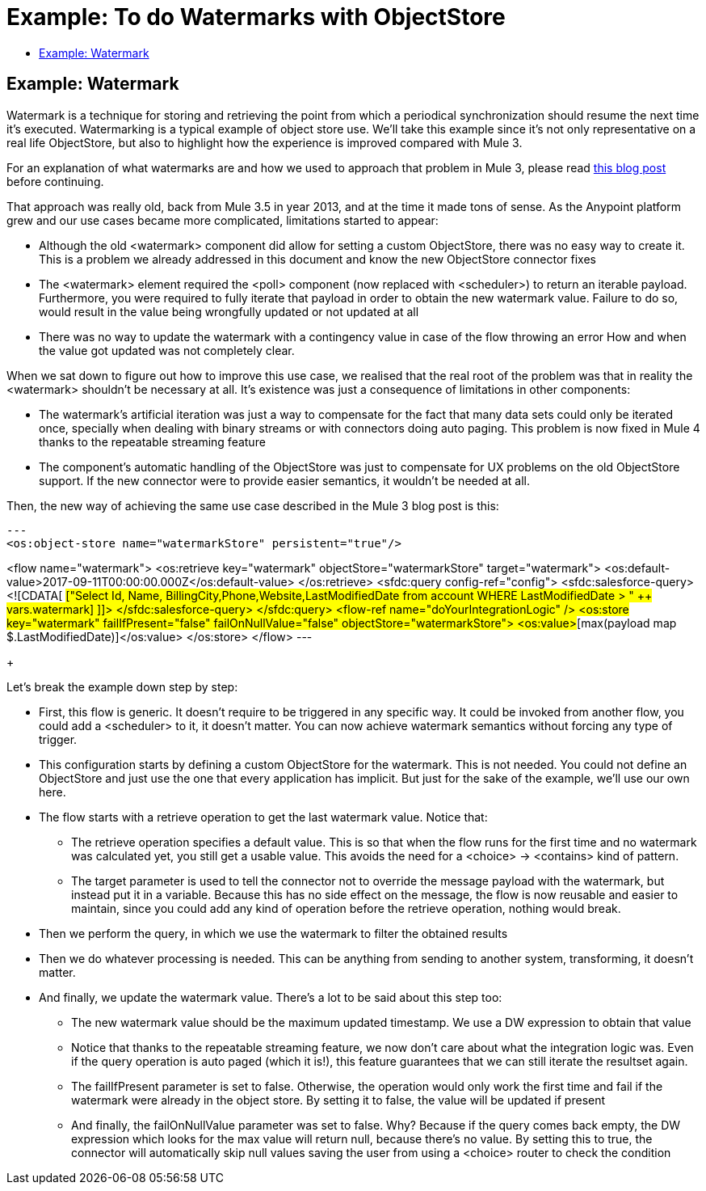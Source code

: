 = Example: To do Watermarks with ObjectStore
:keywords: ObjectStore, watermark, synchronization
:toc:
:toc-title:

toc::[]

== Example: Watermark

Watermark is a technique for storing and retrieving the point from which a periodical synchronization should resume the next time it's executed. 
Watermarking is a typical example of object store use. We’ll take this example since it’s not only representative on a real life ObjectStore, but also to highlight how the experience is improved compared with Mule 3.

For an explanation of what watermarks are and how we used to approach that problem in Mule 3, please read link:https://blogs.mulesoft.com/dev/anypoint-platform-dev/data-synchronizing-made-easy-with-mule-watermarks/[this blog post] before continuing.

That approach was really old, back from Mule 3.5 in year 2013, and at the time it made tons of sense. As the Anypoint platform grew and our use cases became more complicated, limitations started to appear:

* Although the old <watermark> component did allow for setting a custom ObjectStore, there was no easy way to create it. This is a problem we already addressed in this document and know the new ObjectStore connector fixes
* The <watermark> element required the <poll> component (now replaced with <scheduler>) to return an iterable payload. Furthermore, you were required to fully iterate that payload in order to obtain the new watermark value. Failure to do so, would result in the value being wrongfully updated or not updated at all
* There was no way to update the watermark with a contingency value in case of the flow throwing an error
How and when the value got updated was not completely clear.

When we sat down to figure out how to improve this use case, we realised that the real root of the problem was that in reality the <watermark> shouldn’t be necessary at all. It’s existence was just a consequence of limitations in other components:

* The watermark’s artificial iteration was just a way to compensate for the fact that many data sets could only be iterated once, specially when dealing with binary streams or with connectors doing auto paging. This problem is now fixed in Mule 4 thanks to the repeatable streaming feature
* The component’s automatic handling of the ObjectStore was just to compensate for UX problems on the old ObjectStore support. If the new connector were to provide easier semantics, it wouldn’t be needed at all.

Then, the new way of achieving the same use case described in the Mule 3 blog post is this:

[source, xml]
---
<os:object-store name="watermarkStore" persistent="true"/>

<flow name="watermark">
    <os:retrieve key="watermark" objectStore="watermarkStore" target="watermark">
        <os:default-value>2017-09-11T00:00:00.000Z</os:default-value>
    </os:retrieve>
    <sfdc:query config-ref="config">
        <sfdc:salesforce-query>
            <![CDATA[
                #["Select Id, Name, BillingCity,Phone,Website,LastModifiedDate from account WHERE LastModifiedDate > " ++ vars.watermark]
           ]]>
       </sfdc:salesforce-query>
    </sfdc:query>
    <flow-ref name="doYourIntegrationLogic" />
<os:store key="watermark" failIfPresent="false" failOnNullValue="false" objectStore="watermarkStore">
        <os:value>#[max(payload map $.LastModifiedDate)]</os:value>
    </os:store>
</flow>
---
+

Let’s break the example down step by step:

* First, this flow is generic. It doesn’t require to be triggered in any specific way. It could be invoked from another flow, you could add a <scheduler> to it, it doesn’t matter. You can now achieve watermark semantics without forcing any type of trigger.
* This configuration starts by defining a custom ObjectStore for the watermark. This is not needed. You could not define an ObjectStore and just use the one that every application has implicit. But just for the sake of the example, we’ll use our own here.
* The flow starts with a retrieve operation to get the last watermark value. Notice that:
** The retrieve operation specifies a default value. This is so that when the flow runs for the first time and no watermark was calculated yet, you still get a usable value. This avoids the need for a <choice> -> <contains> kind of pattern.
** The target parameter is used to tell the connector not to override the message payload with the watermark, but instead put it in a variable. Because this has no side effect on the message, the flow is now reusable and easier to maintain, since you could add any kind of operation before the retrieve operation, nothing would break.
* Then we perform the query, in which we use the watermark to filter the obtained results
* Then we do whatever processing is needed. This can be anything from sending to another system, transforming, it doesn’t matter.
* And finally, we update the watermark value. There’s a lot to be said about this step too:
** The new watermark value should be the maximum updated timestamp. We use a DW expression to obtain that value
** Notice that thanks to the repeatable streaming feature, we now don’t care about what the integration logic was. Even if the query operation is auto paged (which it is!), this feature guarantees that we can still iterate the resultset again.
** The failIfPresent parameter is set to false. Otherwise, the operation would only work the first time and fail if the watermark were already in the object store. By setting it to false, the value will be updated if present
** And finally, the failOnNullValue parameter was set to false. Why? Because if the query comes back empty, the DW expression which looks for the max value will return null, because there’s no value. By setting this to true, the connector will automatically skip null values saving the user from using a <choice> router to check the condition
